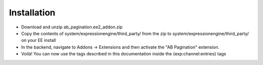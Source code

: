 Installation
============

* Download and unzip ab_pagination.ee2_addon.zip
* Copy the contents of system/expressionengine/third_party/ from the zip to system/expressionengine/third_party/ on your EE install
* In the backend, navigate to Addons -> Extensions and then activate the "AB Pagination" extension.
* Voilá! You can now use the tags described in this documentation inside the {exp:channel:entries} tags